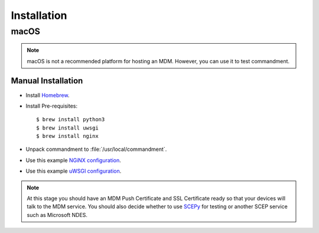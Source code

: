 Installation
============

macOS
-----

.. note:: macOS is not a recommended platform for hosting an MDM. However, you can use it to test commandment.

Manual Installation
^^^^^^^^^^^^^^^^^^^

- Install `Homebrew <https://brew.sh/>`_.
- Install Pre-requisites::

    $ brew install python3
    $ brew install uwsgi
    $ brew install nginx

- Unpack commandment to :file:`/usr/local/commandment`.
- Use this example `NGiNX configuration </_static/config/nginx-commandment.conf>`_.
- Use this example `uWSGI configuration </_static/config/uwsgi-commandment.ini>`_.

.. note:: At this stage you should have an MDM Push Certificate and SSL Certificate ready so that your devices will talk
    to the MDM service. You should also decide whether to use `SCEPy <https://github.com/mosen/SCEPy>`_ for testing or
    another SCEP service such as Microsoft NDES.
